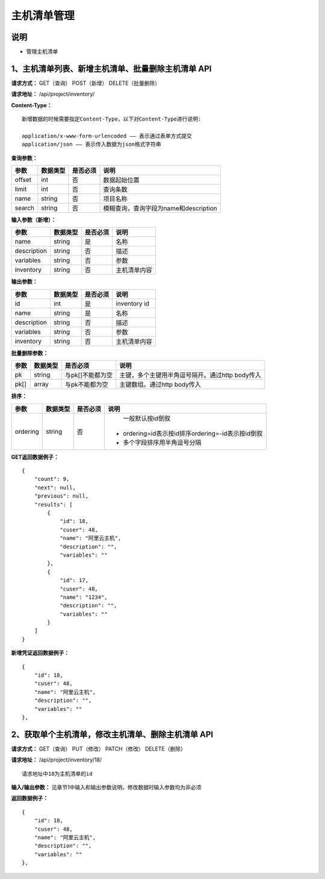 
主机清单管理
=======================

说明
-----------------------
- 管理主机清单

1、主机清单列表、新增主机清单、批量删除主机清单 API
-----------------------------------------------

**请求方式：**    GET（查询） POST（新增） DELETE（批量删除）


**请求地址：**    /api/project/inventory/


**Content-Type：**
::
    新增数据的时候需要指定Content-Type，以下对Content-Type进行说明:

    application/x-www-form-urlencoded —— 表示通过表单方式提交
    application/json —— 表示传入数据为json格式字符串


**查询参数：**

+------------------------+------------+------------+------------------------------------------------+
|**参数**                |**数据类型**|**是否必须**|**说明**                                        |
+------------------------+------------+------------+------------------------------------------------+
| offset                 | int        | 否         | 数据起始位置                                   |
+------------------------+------------+------------+------------------------------------------------+
| limit                  | int        | 否         | 查询条数                                       |
+------------------------+------------+------------+------------------------------------------------+
| name                   | string     | 否         | 项目名称                                       |
+------------------------+------------+------------+------------------------------------------------+
| search                 | string     | 否         | 模糊查询，查询字段为name和description          |
+------------------------+------------+------------+------------------------------------------------+



**输入参数（新增）：**

+------------------------+------------+------------+------------------------------------------------+
|**参数**                |**数据类型**|**是否必须**|**说明**                                        |
+------------------------+------------+------------+------------------------------------------------+
| name                   | string     | 是         | 名称                                           |
+------------------------+------------+------------+------------------------------------------------+
| description            | string     | 否         | 描述                                           |
+------------------------+------------+------------+------------------------------------------------+
| variables              | string     | 否         | 参数                                           |
+------------------------+------------+------------+------------------------------------------------+
| inventory              | string     | 否         | 主机清单内容                                   |
+------------------------+------------+------------+------------------------------------------------+


**输出参数：**

+------------------------+------------+------------+------------------------------------------------+
|**参数**                |**数据类型**|**是否必须**|**说明**                                        |
+------------------------+------------+------------+------------------------------------------------+
| id                     | int        | 是         | inventory id                                   |
+------------------------+------------+------------+------------------------------------------------+
| name                   | string     | 是         | 名称                                           |
+------------------------+------------+------------+------------------------------------------------+
| description            | string     | 否         | 描述                                           |
+------------------------+------------+------------+------------------------------------------------+
| variables              | string     | 否         | 参数                                           |
+------------------------+------------+------------+------------------------------------------------+
| inventory              | string     | 否         | 主机清单内容                                   |
+------------------------+------------+------------+------------------------------------------------+


**批量删除参数：**

+------------------------+------------+-------------------+-------------------------------------------------+
|**参数**                |**数据类型**|**是否必须**       |**说明**                                         |
+------------------------+------------+-------------------+-------------------------------------------------+
| pk                     | string     | 与pk[]不能都为空  | 主键，多个主键用半角逗号隔开。通过http body传入 |
+------------------------+------------+-------------------+-------------------------------------------------+
| pk[]                   | array      | 与pk不能都为空    | 主键数组。通过http body传入                     |
+------------------------+------------+-------------------+-------------------------------------------------+

**排序：**

+------------------------+------------+-------------------+---------------------------------------------------+
|**参数**                |**数据类型**|**是否必须**       |**说明**                                           |
+------------------------+------------+-------------------+---------------------------------------------------+
|                        |            |                   |   一般默认按id倒叙                                |
| ordering               | string     | 否                | - ordering=id表示按id排序ordering=-id表示按id倒叙 |
|                        |            |                   | - 多个字段排序用半角逗号分隔                      |
+------------------------+------------+-------------------+---------------------------------------------------+

**GET返回数据例子：**
::

    {
        "count": 9,
        "next": null,
        "previous": null,
        "results": [
            {
                "id": 18,
                "cuser": 48,
                "name": "阿里云主机",
                "description": "",
                "variables": ""
            },
            {
                "id": 17,
                "cuser": 48,
                "name": "1234",
                "description": "",
                "variables": ""
            }
        ]
    }

**新增凭证返回数据例子：**
::
    {
        "id": 18,
        "cuser": 48,
        "name": "阿里云主机",
        "description": "",
        "variables": ""
    },


2、获取单个主机清单，修改主机清单、删除主机清单 API
--------------------------------------

**请求方式：**    GET（查询） PUT（修改） PATCH（修改） DELETE（删除）

**请求地址：**    /api/project/inventory/18/
::

    请求地址中18为主机清单的id


**输入/输出参数：**   见章节1中输入和输出参数说明，修改数据时输入参数均为非必须

**返回数据例子：**
::
    {
        "id": 18,
        "cuser": 48,
        "name": "阿里云主机",
        "description": "",
        "variables": ""
    },
